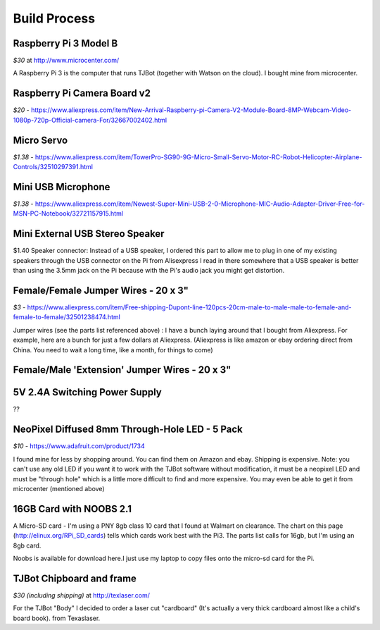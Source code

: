 Build Process
=============

Raspberry Pi 3 Model B
--------------------------

*$30* at http://www.microcenter.com/

A Raspberry Pi 3 is the computer that runs TJBot (together with Watson on the cloud). I bought mine from microcenter.

Raspberry Pi Camera Board v2
--------------------------

*$20* -  https://www.aliexpress.com/item/New-Arrival-Raspberry-pi-Camera-V2-Module-Board-8MP-Webcam-Video-1080p-720p-Official-camera-For/32667002402.html

Micro Servo
--------------------------

*$1.38* - https://www.aliexpress.com/item/TowerPro-SG90-9G-Micro-Small-Servo-Motor-RC-Robot-Helicopter-Airplane-Controls/32510297391.html

Mini USB Microphone
--------------------------

*$1.38* - https://www.aliexpress.com/item/Newest-Super-Mini-USB-2-0-Microphone-MIC-Audio-Adapter-Driver-Free-for-MSN-PC-Notebook/32721157915.html

Mini External USB Stereo Speaker
--------------------------

$1.40 Speaker connector: Instead of a USB speaker, I ordered this part to allow me to plug in one of my existing speakers through the USB connector on the Pi from Alisexpress  I read in there somewhere that a USB speaker is better than using the 3.5mm jack on the Pi because with the Pi's audio jack you might get distortion.

Female/Female Jumper Wires - 20 x 3"
--------------------------

*$3* -  https://www.aliexpress.com/item/Free-shipping-Dupont-line-120pcs-20cm-male-to-male-male-to-female-and-female-to-female/32501238474.html

Jumper wires (see the parts list referenced above) : I have a bunch laying around that I bought from Aliexpress. For example, here are a bunch for just a few dollars at Aliexpress. (Aliexpress is like amazon or ebay ordering direct from China. You need to wait a long time, like a month, for things to come)

Female/Male 'Extension' Jumper Wires - 20 x 3"
--------------------------

5V 2.4A Switching Power Supply
--------------------------

??

NeoPixel Diffused 8mm Through-Hole LED - 5 Pack
--------------------------

*$10*  - https://www.adafruit.com/product/1734

I found mine for less by shopping around. You can find them on Amazon and ebay.  Shipping is expensive. Note: you can't use any old LED if you want it to work with the TJBot software without modification, it must be a neopixel LED and must be "through hole" which is a little more difficult to find and more expensive. You may even be able to get it from microcenter (mentioned above)


16GB Card with NOOBS 2.1
--------------------------

A Micro-SD card - I'm using a PNY 8gb class 10 card that I found at Walmart on clearance. The chart on this page (http://elinux.org/RPi_SD_cards) tells which cards work best with the Pi3. The parts list calls for 16gb, but I'm using an 8gb card.

Noobs is available for download here.I just use my laptop to copy files onto the micro-sd card for the Pi.

TJBot Chipboard and frame
--------------------------

*$30 (including shipping)* at http://texlaser.com/

For the TJBot "Body" I decided to order a laser cut "cardboard" (It's actually a very thick cardboard almost like a child's board book). from Texaslaser.
